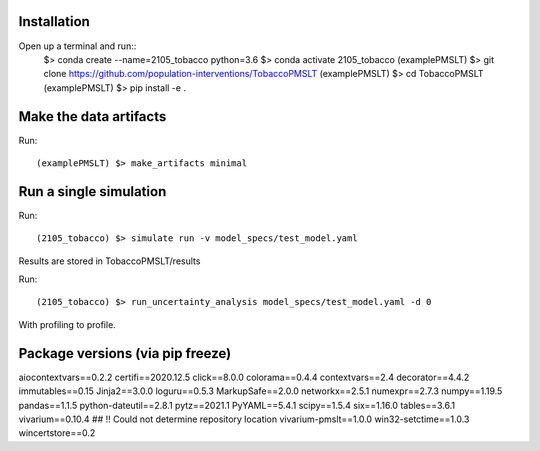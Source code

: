 
Installation
------------

Open up a terminal and run::
	$> conda create --name=2105_tobacco python=3.6
	$> conda activate 2105_tobacco
	(examplePMSLT) $> git clone https://github.com/population-interventions/TobaccoPMSLT
	(examplePMSLT) $> cd TobaccoPMSLT
	(examplePMSLT) $> pip install -e .


Make the data artifacts
------------
Run::

	(examplePMSLT) $> make_artifacts minimal


Run a single simulation
------------
Run::

	(2105_tobacco) $> simulate run -v model_specs/test_model.yaml

Results are stored in TobaccoPMSLT/results

Run::

	(2105_tobacco) $> run_uncertainty_analysis model_specs/test_model.yaml -d 0

With profiling to profile.

Package versions (via pip freeze)
------------
aiocontextvars==0.2.2
certifi==2020.12.5
click==8.0.0
colorama==0.4.4
contextvars==2.4
decorator==4.4.2
immutables==0.15
Jinja2==3.0.0
loguru==0.5.3
MarkupSafe==2.0.0
networkx==2.5.1
numexpr==2.7.3
numpy==1.19.5
pandas==1.1.5
python-dateutil==2.8.1
pytz==2021.1
PyYAML==5.4.1
scipy==1.5.4
six==1.16.0
tables==3.6.1
vivarium==0.10.4
## !! Could not determine repository location
vivarium-pmslt==1.0.0
win32-setctime==1.0.3
wincertstore==0.2
